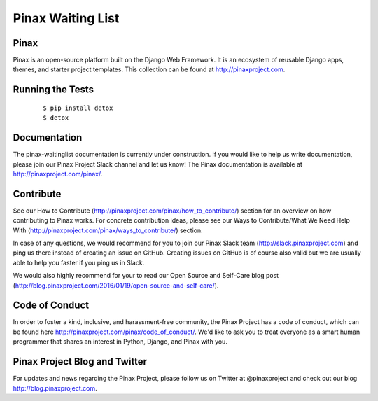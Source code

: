 Pinax Waiting List
=================

.. image:: http://slack.pinaxproject.com/badge.svg
   :target: http://slack.pinaxproject.com/

.. image:: https://img.shields.io/travis/pinax/pinax-waitinglist.svg
   :target: https://travis-ci.org/pinax/pinax-waitinglist

.. image:: https://img.shields.io/coveralls/pinax/pinax-waitinglist.svg
   :target: https://coveralls.io/r/pinax/pinax-waitinglist

.. image:: https://img.shields.io/pypi/dm/pinax-waitinglist.svg
   :target:  https://pypi.python.org/pypi/pinax-waitinglist/

.. image:: https://img.shields.io/pypi/v/pinax-waitinglist.svg
   :target:  https://pypi.python.org/pypi/pinax-waitinglist/

.. image:: https://img.shields.io/badge/license-mit-blue.svg
   :target:  https://pypi.python.org/pypi/pinax-waitinglist/


Pinax
------

Pinax is an open-source platform built on the Django Web Framework. It is an ecosystem of reusable Django apps, themes, and starter project templates.
This collection can be found at http://pinaxproject.com.


Running the Tests
-------------------

    ::

       $ pip install detox
       $ detox


Documentation
---------------

The pinax-waitinglist documentation is currently under construction. If you would like to help us write documentation, please join our Pinax Project Slack channel and let us know! The Pinax documentation is available at http://pinaxproject.com/pinax/.


Contribute
----------------

See our How to Contribute (http://pinaxproject.com/pinax/how_to_contribute/) section for an overview on how contributing to Pinax works. For concrete contribution ideas, please see our Ways to Contribute/What We Need Help With (http://pinaxproject.com/pinax/ways_to_contribute/) section.

In case of any questions, we would recommend for you to join our Pinax Slack team (http://slack.pinaxproject.com) and ping us there instead of creating an issue on GitHub. Creating issues on GitHub is of course also valid but we are usually able to help you faster if you ping us in Slack.

We would also highly recommend for your to read our Open Source and Self-Care blog post (http://blog.pinaxproject.com/2016/01/19/open-source-and-self-care/).  



Code of Conduct
----------------

In order to foster a kind, inclusive, and harassment-free community, the Pinax Project has a code of conduct, which can be found here  http://pinaxproject.com/pinax/code_of_conduct/. We'd like to ask you to treat everyone as a smart human programmer that shares an interest in Python, Django, and Pinax with you.



Pinax Project Blog and Twitter
--------------------------------

For updates and news regarding the Pinax Project, please follow us on Twitter at @pinaxproject and check out our blog http://blog.pinaxproject.com.
